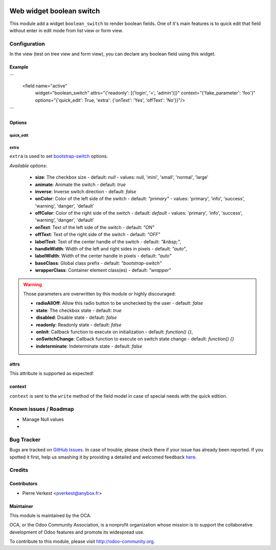 .. image:: https://img.shields.io/badge/licence-AGPL--3-blue.svg
   :target: http://www.gnu.org/licenses/agpl-3.0-standalone.html
   :alt: License: AGPL-3

=========================
Web widget boolean switch
=========================

This module add a widget ``boolean_switch`` to render boolean fields. One
of it's main features is to quick edit that field without enter in edit mode
from list view or form view.


Configuration
=============

In the view (test on tree view and form view), you can declare any boolean
field using this widget.

Example
-------

```
   <field name="active"
          widget="boolean_switch"
          attrs="{'readonly': [('login', '=', 'admin')]}"
          context="{'fake_parameter': 'foo'}"
          options="{'quick_edit': True, 'extra': {'onText': 'Yes', 'offText': 'No'}}"/>
```

Options
-------

quick_edit
~~~~~~~~~~

extra
~~~~~
``extra`` is used to set
`bootstrap-switch <http://www.bootstrap-switch.org/options.html>`_ options.

*Available options*:

   * **size**: The checkbox size - default: `null` - values: null, 'mini',
     'small', 'normal', 'large'
   * **animate**: Animate the switch - default: `true`
   * **inverse**: Inverse switch direction - default: `false`
   * **onColor**: Color of the left side of the switch - default: `"primary"` -
     values: 'primary', 'info', 'success', 'warning', 'danger', 'default'
   * **offColor**: Color of the right side of the switch - default: `default` -
     values: 'primary', 'info', 'success', 'warning', 'danger', 'default'
   * **onText**: Text of the left side of the switch - default: `"ON"`
   * **offText**: Text of the right side of the switch - default: `"OFF"`
   * **labelText**: Text of the center handle of the switch - default:
     `"&nbsp;"`,
   * **handleWidth**: Width of the left and right sides in pixels - default:
     `"auto"`,
   * **labelWidth**: Width of the center handle in pixels - default: `"auto"`
   * **baseClass**: Global class prefix - default: `"bootstrap-switch"`
   * **wrapperClass**: Container element class(es) - default: `"wrapper"`


.. warning::

    Those parameters are overwritten by this module or highly discouraged:

    * **radioAllOff**: Allow this radio button to be unchecked by the user -
      default: `false`
    * **state**: The checkbox state - default: `true`
    * **disabled**: Disable state - default: `false`
    * **readonly**: Readonly state - default: `false`
    * **onInit**: Callback function to execute on initialization - default:
      `function() {}`,
    * **onSwitchChange**: Callback function to execute on switch state change -
      default: `function() {}`
    * **indeterminate**: Indeterminate state - default: `false`

attrs
-----

This attribute is supported as expected!

context
-------

``context`` is sent to the ``write`` method of the field model in case of
special needs with the quick edition.


.. image:: https://odoo-community.org/website/image/ir.attachment/5784_f2813bd/datas
   :alt: Try me on Runbot
   :target: https://runbot.odoo-community.org/runbot/162/7.0

Known issues / Roadmap
======================

* Manage Null values
*

Bug Tracker
===========

Bugs are tracked on `GitHub Issues <https://github.com/OCA/web/issues>`_.
In case of trouble, please check there if your issue has already been reported.
If you spotted it first, help us smashing it by providing a detailed and
welcomed feedback `here <https://github.com/OCA/web/issues/new?body=module:%20
web_widget_boolean_switch%0Aversion:%207.0%0A%0A**Steps%20to%20reproduce**%0A-
%20...%0A%0A**Current%20behavior**%0A%0A**Expected%20behavior**>`_.


Credits
=======

Contributors
------------

* Pierre Verkest <pverkest@anybox.fr>

Maintainer
----------

.. image:: https://odoo-community.org/logo.png
   :alt: Odoo Community Association
   :target: https://odoo-community.org

This module is maintained by the OCA.

OCA, or the Odoo Community Association, is a nonprofit organization whose
mission is to support the collaborative development of Odoo features and
promote its widespread use.

To contribute to this module, please visit http://odoo-community.org.
